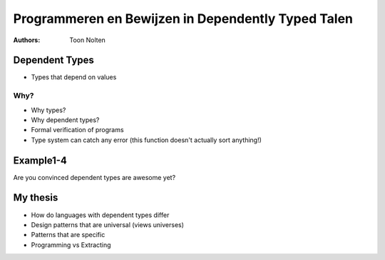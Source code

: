 ===================================================
Programmeren en Bewijzen in Dependently Typed Talen
===================================================
:Authors:
    Toon Nolten

Dependent Types
===============

* Types that depend on values

Why?
----

* Why types?

* Why dependent types?
* Formal verification of programs
* Type system can catch any error (this function doesn't actually sort anything!)

Example1-4
==========

Are you convinced dependent types are awesome yet?

My thesis
=========

* How do languages with dependent types differ
* Design patterns that are universal (views universes)
* Patterns that are specific
* Programming vs Extracting


